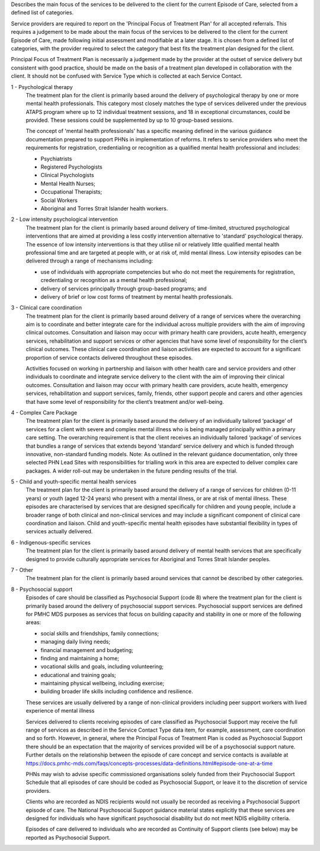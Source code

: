 Describes the main focus of the services to be delivered to the client for the
current Episode of Care, selected from a defined list of categories.

Service providers are required to report on the 'Principal Focus of Treatment
Plan' for all accepted referrals. This requires a judgement to be made about
the main focus of the services to be delivered to the client for the current
Episode of Care, made following initial assessment and modifiable at a later
stage. It is chosen from a defined list of categories, with the provider
required to select the category that best fits the treatment plan designed for
the client.

Principal Focus of Treatment Plan is necessarily a judgement made by the
provider at the outset of service delivery but consistent with good practice,
should be made on the basis of a treatment plan developed in collaboration with
the client. It should not be confused with Service Type which is collected at
each Service Contact.

1 - Psychological therapy
  The treatment plan for the client is primarily based around the delivery of
  psychological therapy by one or more mental health professionals. This
  category most closely matches the type of services delivered under the
  previous ATAPS program where up to 12 individual treatment sessions, and 18
  in exceptional circumstances, could be provided. These sessions could be
  supplemented by up to 10 group-based sessions.

  The concept of 'mental health professionals' has a specific meaning defined
  in the various guidance documentation prepared to support PHNs in
  implementation of reforms. It refers to service providers who meet the
  requirements for registration, credentialing or recognition as a qualified
  mental health professional and includes:

  - Psychiatrists
  - Registered Psychologists
  - Clinical Psychologists
  - Mental Health Nurses;
  - Occupational Therapists;
  - Social Workers
  - Aboriginal and Torres Strait Islander health workers.

2 - Low intensity psychological intervention
  The treatment plan for the client is primarily based around delivery of
  time-limited, structured psychological interventions that are aimed at
  providing a less costly intervention alternative to 'standard' psychological
  therapy. The essence of low intensity interventions is that they utilise nil
  or relatively little qualified mental health professional time and are
  targeted at people with, or at risk of, mild mental illness. Low intensity
  episodes can be delivered through a range of mechanisms including:

  - use of individuals with appropriate competencies but who do not meet the
    requirements for registration, credentialing or recognition as a mental
    health professional;
  - delivery of services principally through group-based programs; and
  - delivery of brief or low cost forms of treatment by mental health
    professionals.

3 - Clinical care coordination
  The treatment plan for the client is primarily based around delivery of a
  range of services where the overarching aim is to coordinate and better
  integrate care for the individual across multiple providers with the aim of
  improving clinical outcomes. Consultation and liaison may occur with primary
  health care providers, acute health, emergency services, rehabilitation and
  support services or other agencies that have some level of responsibility for
  the client’s clinical outcomes. These clinical care coordination and liaison
  activities are expected to account for a significant proportion of service
  contacts delivered throughout these episodes.

  Activities focused on working in partnership and liaison with other health
  care and service providers and other individuals to coordinate and integrate
  service delivery to the client with the aim of improving their clinical
  outcomes. Consultation and liaison may occur with primary health care
  providers, acute health, emergency services, rehabilitation and support
  services, family, friends, other support people and carers and other agencies
  that have some level of responsibility for the client’s treatment and/or
  well-being.

4 - Complex Care Package
  The treatment plan for the client is primarily based around the delivery of an
  individually tailored ‘package’ of services for a client with severe and
  complex mental illness who is being managed principally within a primary care
  setting. The overarching requirement is that the client receives an
  individually tailored ‘package’ of services that bundles a range of services
  that extends beyond ‘standard’ service delivery and which is funded through
  innovative, non-standard funding models.
  Note: As outlined in the relevant guidance documentation, only three selected
  PHN Lead Sites with responsibilities for trialling work in this area are
  expected to deliver complex care packages. A wider roll-out may be undertaken
  in the future pending results of the trial.

5 - Child and youth-specific mental health services
  The treatment plan for the client is primarily based around the delivery of a
  range of services for children (0-11 years) or youth (aged 12-24 years) who
  present with a mental illness, or are at risk of mental illness. These
  episodes are characterised by services that are designed specifically for
  children and young people, include a broader range of both clinical and
  non-clinical services and may include a significant component of clinical
  care coordination and liaison. Child and youth-specific mental health
  episodes have substantial flexibility in types of services actually delivered.

6 - Indigenous-specific services
  The treatment plan for the client is primarily based around delivery of
  mental health services that are specifically designed to provide culturally
  appropriate services for Aboriginal and Torres Strait Islander peoples.

7 - Other
   The treatment plan for the client is primarily based around services
   that cannot be described by other categories.
   
8 - Psychosocial support
  Episodes of care should be classified as Psychosocial Support (code 8) where
  the treatment plan for the client is primarily based around the delivery of
  psychosocial support services. Psychosocial support services are defined for
  PMHC MDS purposes as services that focus on building capacity and stability
  in one or more of the following areas:

  * social skills and friendships, family connections;
  * managing daily living needs;
  * financial management and budgeting;
  * finding and maintaining a home;
  * vocational skills and goals, including volunteering;
  * educational and training goals;
  * maintaining physical wellbeing, including exercise;
  * building broader life skills including confidence and resilience.

  These services are usually delivered by a range of non-clinical providers
  including peer support workers with lived experience of mental illness

  Services delivered to clients receiving episodes of care classified as
  Psychosocial Support may receive the full range of services as described in
  the Service Contact Type data item, for example, assessment,
  care coordination and so forth.  However, in general, where the Principal
  Focus of Treatment Plan is coded as Psychosocial Support there should be an
  expectation that the majority of services provided will be of a psychosocial
  support nature. Further details on the relationship between the episode of
  care concept and service contacts is available at
  https://docs.pmhc-mds.com/faqs/concepts-processes/data-definitions.html#episode-one-at-a-time

  PHNs may wish to advise specific commissioned organisations solely funded
  from their Psychosocial Support Schedule that all episodes of care should be
  coded as Psychosocial Support, or leave it to the discretion of service providers.

  Clients who are recorded as NDIS recipients would not usually be recorded as
  receiving a Psychosocial Support episode of care.  The National Psychosocial
  Support guidance material states explicitly that these services are designed
  for individuals who have significant psychosocial disability but do not meet
  NDIS eligibility criteria.

  Episodes of care delivered to individuals who are recorded as Continuity of
  Support clients (see below) may be reported as Psychosocial Support.
